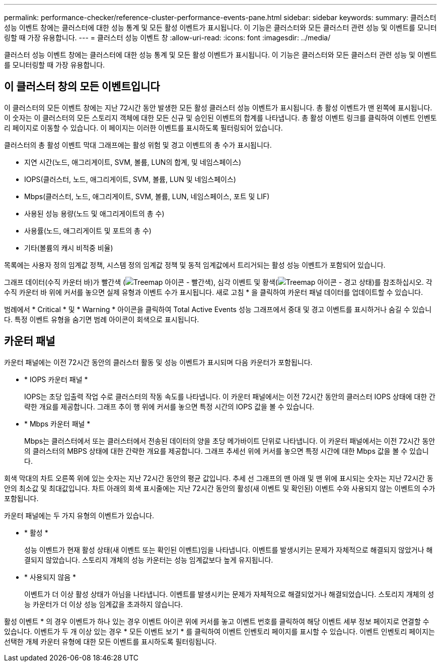---
permalink: performance-checker/reference-cluster-performance-events-pane.html 
sidebar: sidebar 
keywords:  
summary: 클러스터 성능 이벤트 창에는 클러스터에 대한 성능 통계 및 모든 활성 이벤트가 표시됩니다. 이 기능은 클러스터와 모든 클러스터 관련 성능 및 이벤트를 모니터링할 때 가장 유용합니다. 
---
= 클러스터 성능 이벤트 창
:allow-uri-read: 
:icons: font
:imagesdir: ../media/


[role="lead"]
클러스터 성능 이벤트 창에는 클러스터에 대한 성능 통계 및 모든 활성 이벤트가 표시됩니다. 이 기능은 클러스터와 모든 클러스터 관련 성능 및 이벤트를 모니터링할 때 가장 유용합니다.



== 이 클러스터 창의 모든 이벤트입니다

이 클러스터의 모든 이벤트 창에는 지난 72시간 동안 발생한 모든 활성 클러스터 성능 이벤트가 표시됩니다. 총 활성 이벤트가 맨 왼쪽에 표시됩니다. 이 숫자는 이 클러스터의 모든 스토리지 객체에 대한 모든 신규 및 승인된 이벤트의 합계를 나타냅니다. 총 활성 이벤트 링크를 클릭하여 이벤트 인벤토리 페이지로 이동할 수 있습니다. 이 페이지는 이러한 이벤트를 표시하도록 필터링되어 있습니다.

클러스터의 총 활성 이벤트 막대 그래프에는 활성 위험 및 경고 이벤트의 총 수가 표시됩니다.

* 지연 시간(노드, 애그리게이트, SVM, 볼륨, LUN의 합계, 및 네임스페이스)
* IOPS(클러스터, 노드, 애그리게이트, SVM, 볼륨, LUN 및 네임스페이스)
* Mbps(클러스터, 노드, 애그리게이트, SVM, 볼륨, LUN, 네임스페이스, 포트 및 LIF)
* 사용된 성능 용량(노드 및 애그리게이트의 총 수)
* 사용률(노드, 애그리게이트 및 포트의 총 수)
* 기타(볼륨의 캐시 비적중 비율)


목록에는 사용자 정의 임계값 정책, 시스템 정의 임계값 정책 및 동적 임계값에서 트리거되는 활성 성능 이벤트가 포함되어 있습니다.

그래프 데이터(수직 카운터 바)가 빨간색 (image:../media/treemapred-png.gif["Treemap 아이콘 - 빨간색"]), 심각 이벤트 및 황색(image:../media/treemapstatus-warning-png.gif["Treemap 아이콘 - 경고 상태"])를 참조하십시오. 각 수직 카운터 바 위에 커서를 놓으면 실제 유형과 이벤트 수가 표시됩니다. 새로 고침 * 을 클릭하여 카운터 패널 데이터를 업데이트할 수 있습니다.

범례에서 * Critical * 및 * Warning * 아이콘을 클릭하여 Total Active Events 성능 그래프에서 중대 및 경고 이벤트를 표시하거나 숨길 수 있습니다. 특정 이벤트 유형을 숨기면 범례 아이콘이 회색으로 표시됩니다.



== 카운터 패널

카운터 패널에는 이전 72시간 동안의 클러스터 활동 및 성능 이벤트가 표시되며 다음 카운터가 포함됩니다.

* * IOPS 카운터 패널 *
+
IOPS는 초당 입출력 작업 수로 클러스터의 작동 속도를 나타냅니다. 이 카운터 패널에서는 이전 72시간 동안의 클러스터 IOPS 상태에 대한 간략한 개요를 제공합니다. 그래프 추이 행 위에 커서를 놓으면 특정 시간의 IOPS 값을 볼 수 있습니다.

* * Mbps 카운터 패널 *
+
Mbps는 클러스터에서 또는 클러스터에서 전송된 데이터의 양을 초당 메가바이트 단위로 나타냅니다. 이 카운터 패널에서는 이전 72시간 동안의 클러스터의 MBPS 상태에 대한 간략한 개요를 제공합니다. 그래프 추세선 위에 커서를 놓으면 특정 시간에 대한 Mbps 값을 볼 수 있습니다.



회색 막대의 차트 오른쪽 위에 있는 숫자는 지난 72시간 동안의 평균 값입니다. 추세 선 그래프의 맨 아래 및 맨 위에 표시되는 숫자는 지난 72시간 동안의 최소값 및 최대값입니다. 차트 아래의 회색 표시줄에는 지난 72시간 동안의 활성(새 이벤트 및 확인된) 이벤트 수와 사용되지 않는 이벤트의 수가 포함됩니다.

카운터 패널에는 두 가지 유형의 이벤트가 있습니다.

* * 활성 *
+
성능 이벤트가 현재 활성 상태(새 이벤트 또는 확인된 이벤트)임을 나타냅니다. 이벤트를 발생시키는 문제가 자체적으로 해결되지 않았거나 해결되지 않았습니다. 스토리지 개체의 성능 카운터는 성능 임계값보다 높게 유지됩니다.

* * 사용되지 않음 *
+
이벤트가 더 이상 활성 상태가 아님을 나타냅니다. 이벤트를 발생시키는 문제가 자체적으로 해결되었거나 해결되었습니다. 스토리지 개체의 성능 카운터가 더 이상 성능 임계값을 초과하지 않습니다.



활성 이벤트 * 의 경우 이벤트가 하나 있는 경우 이벤트 아이콘 위에 커서를 놓고 이벤트 번호를 클릭하여 해당 이벤트 세부 정보 페이지로 연결할 수 있습니다. 이벤트가 두 개 이상 있는 경우 * 모든 이벤트 보기 * 를 클릭하여 이벤트 인벤토리 페이지를 표시할 수 있습니다. 이벤트 인벤토리 페이지는 선택한 개체 카운터 유형에 대한 모든 이벤트를 표시하도록 필터링됩니다.
